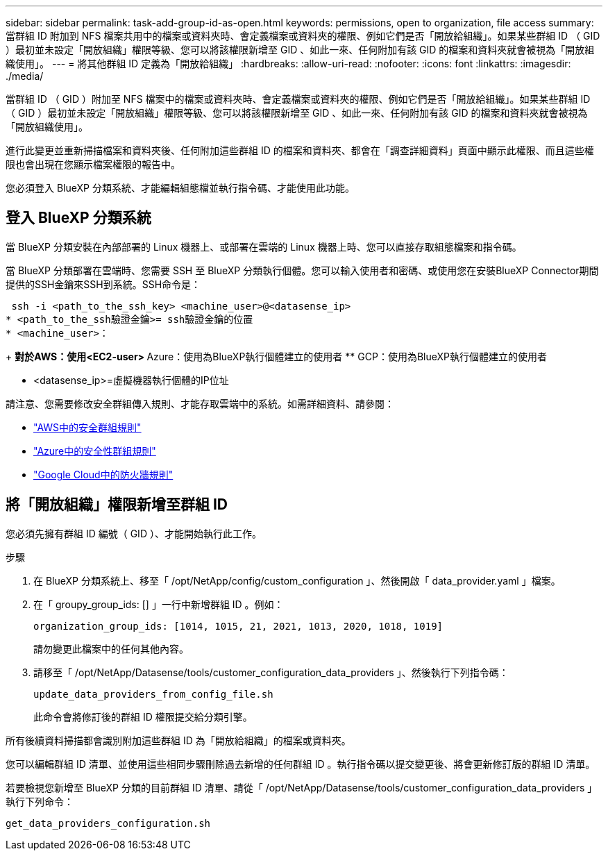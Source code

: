 ---
sidebar: sidebar 
permalink: task-add-group-id-as-open.html 
keywords: permissions, open to organization, file access 
summary: 當群組 ID 附加到 NFS 檔案共用中的檔案或資料夾時、會定義檔案或資料夾的權限、例如它們是否「開放給組織」。如果某些群組 ID （ GID ）最初並未設定「開放組織」權限等級、您可以將該權限新增至 GID 、如此一來、任何附加有該 GID 的檔案和資料夾就會被視為「開放組織使用」。 
---
= 將其他群組 ID 定義為「開放給組織」
:hardbreaks:
:allow-uri-read: 
:nofooter: 
:icons: font
:linkattrs: 
:imagesdir: ./media/


[role="lead"]
當群組 ID （ GID ）附加至 NFS 檔案中的檔案或資料夾時、會定義檔案或資料夾的權限、例如它們是否「開放給組織」。如果某些群組 ID （ GID ）最初並未設定「開放組織」權限等級、您可以將該權限新增至 GID 、如此一來、任何附加有該 GID 的檔案和資料夾就會被視為「開放組織使用」。

進行此變更並重新掃描檔案和資料夾後、任何附加這些群組 ID 的檔案和資料夾、都會在「調查詳細資料」頁面中顯示此權限、而且這些權限也會出現在您顯示檔案權限的報告中。

您必須登入 BlueXP 分類系統、才能編輯組態檔並執行指令碼、才能使用此功能。



== 登入 BlueXP 分類系統

當 BlueXP 分類安裝在內部部署的 Linux 機器上、或部署在雲端的 Linux 機器上時、您可以直接存取組態檔案和指令碼。

當 BlueXP 分類部署在雲端時、您需要 SSH 至 BlueXP 分類執行個體。您可以輸入使用者和密碼、或使用您在安裝BlueXP Connector期間提供的SSH金鑰來SSH到系統。SSH命令是：

 ssh -i <path_to_the_ssh_key> <machine_user>@<datasense_ip>
* <path_to_the_ssh驗證金鑰>= ssh驗證金鑰的位置
* <machine_user>：
+
** 對於AWS：使用<EC2-user>
** Azure：使用為BlueXP執行個體建立的使用者
** GCP：使用為BlueXP執行個體建立的使用者


* <datasense_ip>=虛擬機器執行個體的IP位址


請注意、您需要修改安全群組傳入規則、才能存取雲端中的系統。如需詳細資料、請參閱：

* https://docs.netapp.com/us-en/bluexp-setup-admin/reference-ports-aws.html["AWS中的安全群組規則"^]
* https://docs.netapp.com/us-en/bluexp-setup-admin/reference-ports-azure.html["Azure中的安全性群組規則"^]
* https://docs.netapp.com/us-en/bluexp-setup-admin/reference-ports-gcp.html["Google Cloud中的防火牆規則"^]




== 將「開放組織」權限新增至群組 ID

您必須先擁有群組 ID 編號（ GID ）、才能開始執行此工作。

.步驟
. 在 BlueXP 分類系統上、移至「 /opt/NetApp/config/custom_configuration 」、然後開啟「 data_provider.yaml 」檔案。
. 在「 groupy_group_ids: [] 」一行中新增群組 ID 。例如：
+
 organization_group_ids: [1014, 1015, 21, 2021, 1013, 2020, 1018, 1019]
+
請勿變更此檔案中的任何其他內容。

. 請移至「 /opt/NetApp/Datasense/tools/customer_configuration_data_providers 」、然後執行下列指令碼：
+
 update_data_providers_from_config_file.sh
+
此命令會將修訂後的群組 ID 權限提交給分類引擎。



所有後續資料掃描都會識別附加這些群組 ID 為「開放給組織」的檔案或資料夾。

您可以編輯群組 ID 清單、並使用這些相同步驟刪除過去新增的任何群組 ID 。執行指令碼以提交變更後、將會更新修訂版的群組 ID 清單。

若要檢視您新增至 BlueXP 分類的目前群組 ID 清單、請從「 /opt/NetApp/Datasense/tools/customer_configuration_data_providers 」執行下列命令：

 get_data_providers_configuration.sh